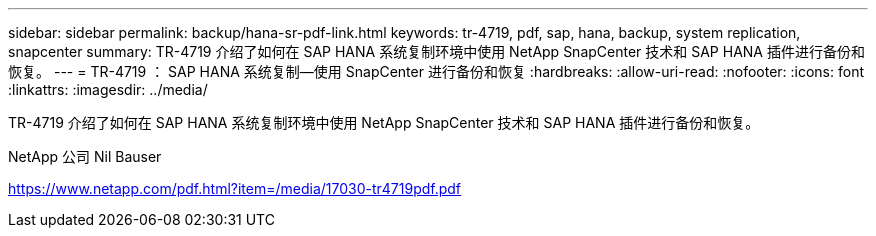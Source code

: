 ---
sidebar: sidebar 
permalink: backup/hana-sr-pdf-link.html 
keywords: tr-4719, pdf, sap, hana, backup, system replication, snapcenter 
summary: TR-4719 介绍了如何在 SAP HANA 系统复制环境中使用 NetApp SnapCenter 技术和 SAP HANA 插件进行备份和恢复。 
---
= TR-4719 ： SAP HANA 系统复制—使用 SnapCenter 进行备份和恢复
:hardbreaks:
:allow-uri-read: 
:nofooter: 
:icons: font
:linkattrs: 
:imagesdir: ../media/


[role="lead"]
TR-4719 介绍了如何在 SAP HANA 系统复制环境中使用 NetApp SnapCenter 技术和 SAP HANA 插件进行备份和恢复。

NetApp 公司 Nil Bauser

link:https://www.netapp.com/pdf.html?item=/media/17030-tr4719pdf.pdf["https://www.netapp.com/pdf.html?item=/media/17030-tr4719pdf.pdf"]
